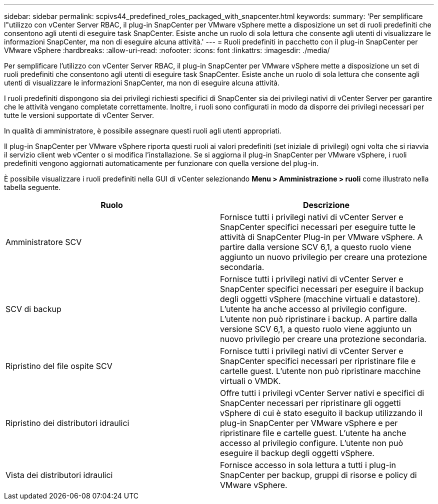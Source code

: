 ---
sidebar: sidebar 
permalink: scpivs44_predefined_roles_packaged_with_snapcenter.html 
keywords:  
summary: 'Per semplificare l"utilizzo con vCenter Server RBAC, il plug-in SnapCenter per VMware vSphere mette a disposizione un set di ruoli predefiniti che consentono agli utenti di eseguire task SnapCenter. Esiste anche un ruolo di sola lettura che consente agli utenti di visualizzare le informazioni SnapCenter, ma non di eseguire alcuna attività.' 
---
= Ruoli predefiniti in pacchetto con il plug-in SnapCenter per VMware vSphere
:hardbreaks:
:allow-uri-read: 
:nofooter: 
:icons: font
:linkattrs: 
:imagesdir: ./media/


[role="lead"]
Per semplificare l'utilizzo con vCenter Server RBAC, il plug-in SnapCenter per VMware vSphere mette a disposizione un set di ruoli predefiniti che consentono agli utenti di eseguire task SnapCenter. Esiste anche un ruolo di sola lettura che consente agli utenti di visualizzare le informazioni SnapCenter, ma non di eseguire alcuna attività.

I ruoli predefiniti dispongono sia dei privilegi richiesti specifici di SnapCenter sia dei privilegi nativi di vCenter Server per garantire che le attività vengano completate correttamente. Inoltre, i ruoli sono configurati in modo da disporre dei privilegi necessari per tutte le versioni supportate di vCenter Server.

In qualità di amministratore, è possibile assegnare questi ruoli agli utenti appropriati.

Il plug-in SnapCenter per VMware vSphere riporta questi ruoli ai valori predefiniti (set iniziale di privilegi) ogni volta che si riavvia il servizio client web vCenter o si modifica l'installazione. Se si aggiorna il plug-in SnapCenter per VMware vSphere, i ruoli predefiniti vengono aggiornati automaticamente per funzionare con quella versione del plug-in.

È possibile visualizzare i ruoli predefiniti nella GUI di vCenter selezionando *Menu > Amministrazione > ruoli* come illustrato nella tabella seguente.

|===
| Ruolo | Descrizione 


| Amministratore SCV | Fornisce tutti i privilegi nativi di vCenter Server e SnapCenter specifici necessari per eseguire tutte le attività di SnapCenter Plug-in per VMware vSphere. A partire dalla versione SCV 6,1, a questo ruolo viene aggiunto un nuovo privilegio per creare una protezione secondaria. 


| SCV di backup | Fornisce tutti i privilegi nativi di vCenter Server e SnapCenter specifici necessari per eseguire il backup degli oggetti vSphere (macchine virtuali e datastore). L'utente ha anche accesso al privilegio configure. L'utente non può ripristinare i backup. A partire dalla versione SCV 6,1, a questo ruolo viene aggiunto un nuovo privilegio per creare una protezione secondaria. 


| Ripristino del file ospite SCV | Fornisce tutti i privilegi nativi di vCenter Server e SnapCenter specifici necessari per ripristinare file e cartelle guest. L'utente non può ripristinare macchine virtuali o VMDK. 


| Ripristino dei distributori idraulici | Offre tutti i privilegi vCenter Server nativi e specifici di SnapCenter necessari per ripristinare gli oggetti vSphere di cui è stato eseguito il backup utilizzando il plug-in SnapCenter per VMware vSphere e per ripristinare file e cartelle guest. L'utente ha anche accesso al privilegio configure. L'utente non può eseguire il backup degli oggetti vSphere. 


| Vista dei distributori idraulici | Fornisce accesso in sola lettura a tutti i plug-in SnapCenter per backup, gruppi di risorse e policy di VMware vSphere. 
|===